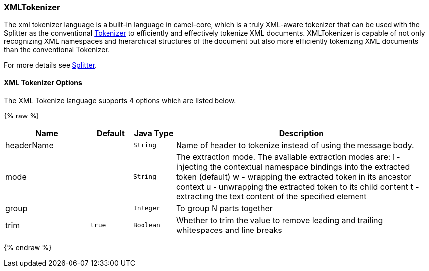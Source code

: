 [[XMLTokenizer-XMLTokenizer]]
XMLTokenizer
~~~~~~~~~~~~

The xml tokenizer language is a built-in language in camel-core, which
is a truly XML-aware tokenizer that can be used with the Splitter as the
conventional link:tokenizer.html[Tokenizer] to efficiently and
effectively tokenize XML documents. XMLTokenizer is capable of not only
recognizing XML namespaces and hierarchical structures of the document
but also more efficiently tokenizing XML documents than the conventional
Tokenizer. 

For more details see link:splitter.html[Splitter].

[[XMLTokenizer-Options]]
XML Tokenizer Options
^^^^^^^^^^^^^^^^^^^^^

// language options: START
The XML Tokenize language supports 4 options which are listed below.



{% raw %}
[width="100%",cols="2,1m,1m,6",options="header"]
|=======================================================================
| Name | Default | Java Type | Description
| headerName |  | String | Name of header to tokenize instead of using the message body.
| mode |  | String | The extraction mode. The available extraction modes are: i - injecting the contextual namespace bindings into the extracted token (default) w - wrapping the extracted token in its ancestor context u - unwrapping the extracted token to its child content t - extracting the text content of the specified element
| group |  | Integer | To group N parts together
| trim | true | Boolean | Whether to trim the value to remove leading and trailing whitespaces and line breaks
|=======================================================================
{% endraw %}
// language options: END
